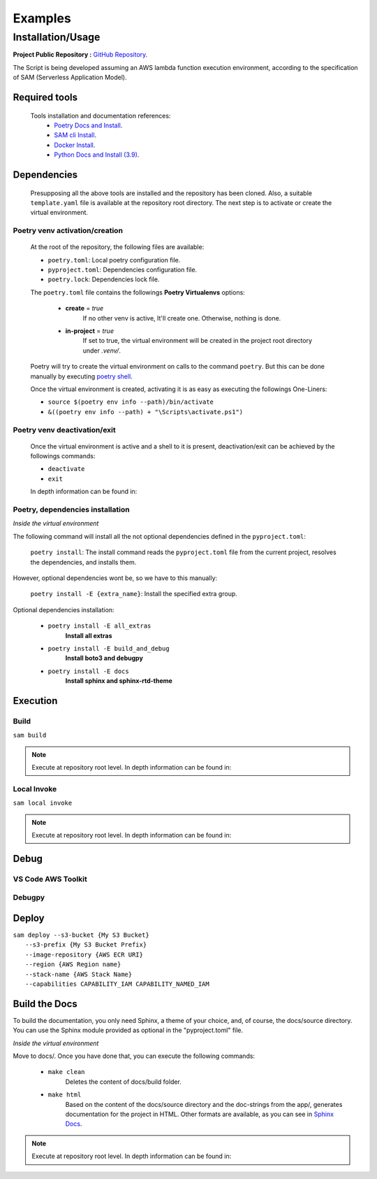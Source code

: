 ########
Examples
########

******************
Installation/Usage
******************

**Project Public Repository :**  `GitHub Repository`_.

The Script is being developed assuming an AWS lambda function execution environment, according to 
the specification of SAM \(Serverless Application Model\).

.. todo:: 
    The template is not present in the public repository due to security reasons. 
    Future versions will include a secure template defining all necessary AWS resources.


Required tools
**************

    Tools installation and documentation references:
        * `Poetry Docs and Install`_.
        * `SAM cli Install`_.
        * `Docker Install`_.
        * `Python Docs and Install \(3.9\)`_.


Dependencies
************

    Presupposing all the above tools are installed and the repository has been cloned. Also, a suitable
    ``template.yaml`` file is available at the repository root directory. The next step is to activate or
    create the virtual environment.

Poetry venv activation/creation
^^^^^^^^^^^^^^^^^^^^^^^^^^^^^^^

    At the root of the repository, the following files are available:

    * ``poetry.toml``: Local poetry configuration file.
    * ``pyproject.toml``: Dependencies configuration file.
    * ``poetry.lock``: Dependencies lock file.

    The ``poetry.toml`` file contains the followings **Poetry Virtualenvs** options:

        * **create** = *true* 
            If no other venv is active, It'll create one. Otherwise, nothing is done.

        * **in-project** = *true*
            If set to true, the virtual environment will be created in the project root directory
            under *.venv/*.

    Poetry will try to create the virtual environment on calls to the command ``poetry``. But this can
    be done manually by executing `poetry shell`_.

    Once the virtual environment is created, activating it is as easy as executing the
    followings  One-Liners:

    * ``source $(poetry env info --path)/bin/activate``
    * ``&((poetry env info --path) + "\Scripts\activate.ps1")``

Poetry venv deactivation/exit
^^^^^^^^^^^^^^^^^^^^^^^^^^^^^

    Once the virtual environment is active and a shell to it is present, deactivation/exit can be
    achieved by the followings commands:

    * ``deactivate``
    * ``exit``

    In depth information can be found in: 

Poetry, dependencies installation
^^^^^^^^^^^^^^^^^^^^^^^^^^^^^^^^^

*Inside the virtual environment*

|   The following command will install all the not optional dependencies defined in the ``pyproject.toml``:
    
        ``poetry install``: The install command reads the ``pyproject.toml`` file from the current project, 
        resolves the dependencies, and installs them.

|   However, optional dependencies wont be, so we have to this manually:

        ``poetry install -E {extra_name}``: Install the specified extra group.

|    Optional dependencies installation:

       * ``poetry install -E all_extras``      
            **Install all extras**

       * ``poetry install -E build_and_debug``
            **Install boto3 and debugpy**

       * ``poetry install -E docs``            
            **Install sphinx and sphinx-rtd-theme**

Execution 
*********

Build
^^^^^
| ``sam build``

.. note::
    Execute at repository root level. In depth information can be found in: 

Local Invoke
^^^^^^^^^^^^
| ``sam local invoke``

.. note::
    Execute at repository root level. In depth information can be found in: 

Debug 
***** 

VS Code AWS Toolkit
^^^^^^^^^^^^^^^^^^^

Debugpy
^^^^^^^

Deploy
******
| ``sam deploy --s3-bucket {My S3 Bucket}``
|       ``--s3-prefix {My S3 Bucket Prefix}`` 
|       ``--image-repository {AWS ECR URI}``
|       ``--region {AWS Region name}``
|       ``--stack-name {AWS Stack Name}`` 
|       ``--capabilities CAPABILITY_IAM CAPABILITY_NAMED_IAM``

Build the Docs
**************

To build the documentation, you only need Sphinx, a theme of your choice, and, of course,
the docs/source directory. You can use the Sphinx module provided as optional in the 
"pyproject.toml" file. 

*Inside the virtual environment*

Move to docs/. Once you have done that, you can execute the following commands:

    * ``make clean``
        Deletes the content of docs/build folder.
    * ``make html``
        Based on the content of the docs/source directory and the doc-strings from the app/,  
        generates documentation for the project in HTML. Other formats are available, as
        you can see in `Sphinx Docs`_. 


.. note::
    Execute at repository root level. In depth information can be found in: 



.. todo::
    Installation/Usage documentation is not as detailed as I would like. 
    Fix it when the time comes.
.. todo::
    Explain the reason to create optional dependencies.
.. todo::
    Populate in depth information where required. When the time comes.

.. _SAM cli Install: https://docs.aws.amazon.com/serverless-application-model/latest/developerguide/install-sam-cli.html
.. _Docker Install: https://docs.docker.com/get-docker/
.. _Poetry Docs and Install: https://python-poetry.org/docs/
.. _Python Docs and Install \(3.9\): https://www.python.org/downloads/
.. _GitHub Repository: https://github.com/jesse0099/EC2_INSTANCE_DESCRIPTOR
.. _poetry shell: https://python-poetry.org/docs/cli/#:~:text=has%20no%20option.-,shell,-The%20shell%20command
.. _Sphinx Docs: https://www.sphinx-doc.org/en/master/